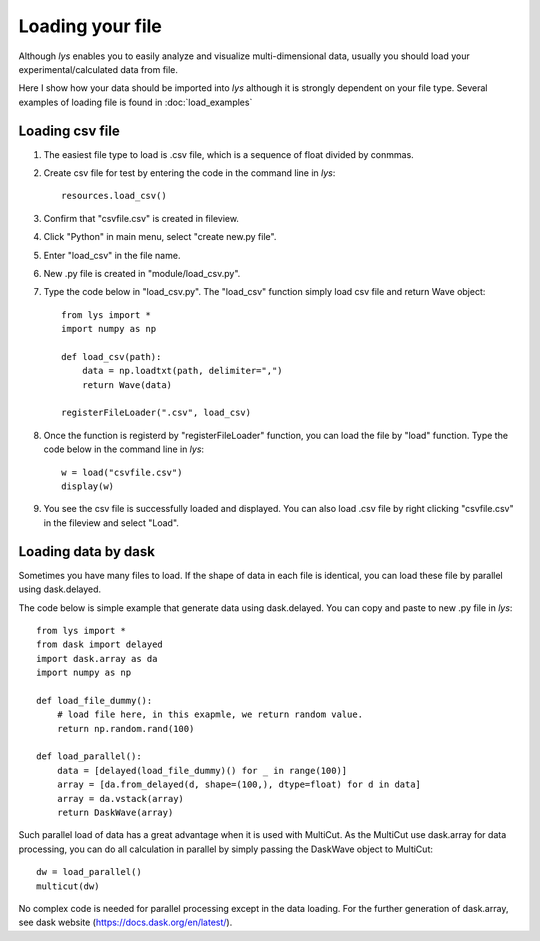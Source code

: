 Loading your file
===============================

Although *lys* enables you to easily analyze and visualize multi-dimensional data, usually you should load your experimental/calculated data from file.

Here I show how your data should be imported into *lys* although it is strongly dependent on your file type. Several examples of loading file is found in :doc:`load_examples`

Loading csv file
---------------------------

1. The easiest file type to load is .csv file, which is a sequence of float divided by conmmas.

2. Create csv file for test by entering the code in the command line in *lys*::

    resources.load_csv()

3. Confirm that "csvfile.csv" is created in fileview.

.. image:: ./image_loader/image1.png
    :scale: 50%

4. Click "Python" in main menu, select "create new.py file".

.. image:: ./image_loader/image2.png
    :scale: 50%

5. Enter "load_csv" in the file name.

.. image:: ./image_loader/image3.png
    :scale: 50%

6. New .py file is created in "module/load_csv.py".

.. image:: ./image_loader/image4.png
    :scale: 50%

7. Type the code below in "load_csv.py". The "load_csv" function simply load csv file and return Wave object::

    from lys import *
    import numpy as np

    def load_csv(path):
        data = np.loadtxt(path, delimiter=",")
        return Wave(data)
    
    registerFileLoader(".csv", load_csv)

.. image:: ./image_loader/image5.png
    :scale: 50%

8. Once the function is registerd by "registerFileLoader" function, you can load the file by "load" function. Type the code below in the command line in *lys*::

    w = load("csvfile.csv")
    display(w)

9. You see the csv file is successfully loaded and displayed. You can also load .csv file by right clicking "csvfile.csv" in the fileview and select "Load".

.. image:: ./image_loader/image6.png
    :scale: 50%


Loading data by dask
---------------------------------

Sometimes you have many files to load. If the shape of data in each file is identical, you can load these file by parallel using dask.delayed.

The code below is simple example that generate data using dask.delayed. You can copy and paste to new .py file in *lys*::

    from lys import *
    from dask import delayed
    import dask.array as da
    import numpy as np

    def load_file_dummy():
        # load file here, in this exapmle, we return random value.
        return np.random.rand(100)

    def load_parallel():
        data = [delayed(load_file_dummy)() for _ in range(100)]
        array = [da.from_delayed(d, shape=(100,), dtype=float) for d in data]
        array = da.vstack(array)
        return DaskWave(array)

Such parallel load of data has a great advantage when it is used with MultiCut. As the MultiCut use dask.array for data processing, you can do all calculation in parallel by simply passing the DaskWave object to MultiCut::

    dw = load_parallel()
    multicut(dw)  

No complex code is needed for parallel processing except in the data loading. For the further generation of dask.array, see dask website (https://docs.dask.org/en/latest/).